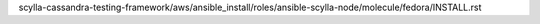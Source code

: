 scylla-cassandra-testing-framework/aws/ansible_install/roles/ansible-scylla-node/molecule/fedora/INSTALL.rst